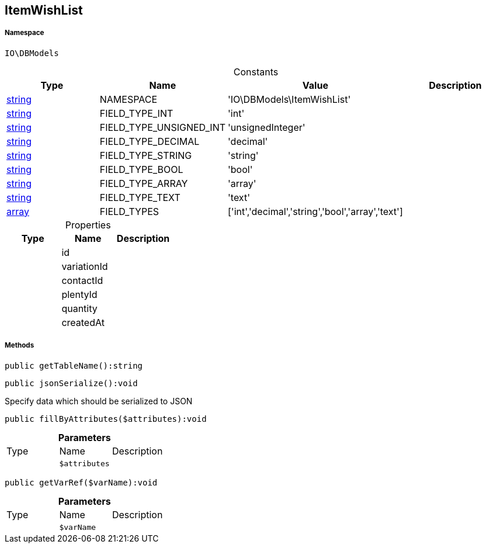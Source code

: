 :table-caption!:
:example-caption!:
:source-highlighter: prettify
:sectids!:
[[io__itemwishlist]]
== ItemWishList





===== Namespace

`IO\DBModels`




.Constants
|===
|Type |Name |Value |Description

|link:http://php.net/string[string^]
    |NAMESPACE
    |'IO\DBModels\ItemWishList'
    |
|link:http://php.net/string[string^]
    |FIELD_TYPE_INT
    |'int'
    |
|link:http://php.net/string[string^]
    |FIELD_TYPE_UNSIGNED_INT
    |'unsignedInteger'
    |
|link:http://php.net/string[string^]
    |FIELD_TYPE_DECIMAL
    |'decimal'
    |
|link:http://php.net/string[string^]
    |FIELD_TYPE_STRING
    |'string'
    |
|link:http://php.net/string[string^]
    |FIELD_TYPE_BOOL
    |'bool'
    |
|link:http://php.net/string[string^]
    |FIELD_TYPE_ARRAY
    |'array'
    |
|link:http://php.net/string[string^]
    |FIELD_TYPE_TEXT
    |'text'
    |
|link:http://php.net/array[array^]
    |FIELD_TYPES
    |['int','decimal','string','bool','array','text']
    |
|===


.Properties
|===
|Type |Name |Description

|
    |id
    |
|
    |variationId
    |
|
    |contactId
    |
|
    |plentyId
    |
|
    |quantity
    |
|
    |createdAt
    |
|===


===== Methods

[source%nowrap, php]
----

public getTableName():string

----

    







[source%nowrap, php]
----

public jsonSerialize():void

----

    





Specify data which should be serialized to JSON

[source%nowrap, php]
----

public fillByAttributes($attributes):void

----

    







.*Parameters*
|===
|Type |Name |Description
|
a|`$attributes`
|
|===


[source%nowrap, php]
----

public getVarRef($varName):void

----

    







.*Parameters*
|===
|Type |Name |Description
|
a|`$varName`
|
|===


